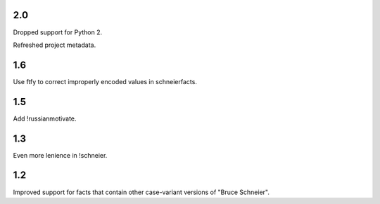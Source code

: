 2.0
===

Dropped support for Python 2.

Refreshed project metadata.

1.6
===

Use ftfy to correct improperly encoded values in schneierfacts.

1.5
===

Add !russianmotivate.

1.3
===

Even more lenience in !schneier.

1.2
===

Improved support for facts that contain other case-variant versions of
"Bruce Schneier".
